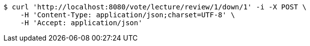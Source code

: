 [source,bash]
----
$ curl 'http://localhost:8080/vote/lecture/review/1/down/1' -i -X POST \
    -H 'Content-Type: application/json;charset=UTF-8' \
    -H 'Accept: application/json'
----